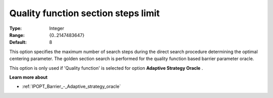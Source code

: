 

.. _IPOPT_Barrier_-_Quality_function_section_steps_limit:


Quality function section steps limit
====================================



:Type:	Integer	
:Range:	{0..2147483647}	
:Default:	8	



This option specifies the maximum number of search steps during the direct search procedure determining the optimal centering parameter. The golden section search is performed for the quality function based barrier parameter oracle.



This option is only used if 'Quality function' is selected for option **Adaptive Strategy Oracle** .



**Learn more about** 

*	:ref:`IPOPT_Barrier_-_Adaptive_strategy_oracle` 
